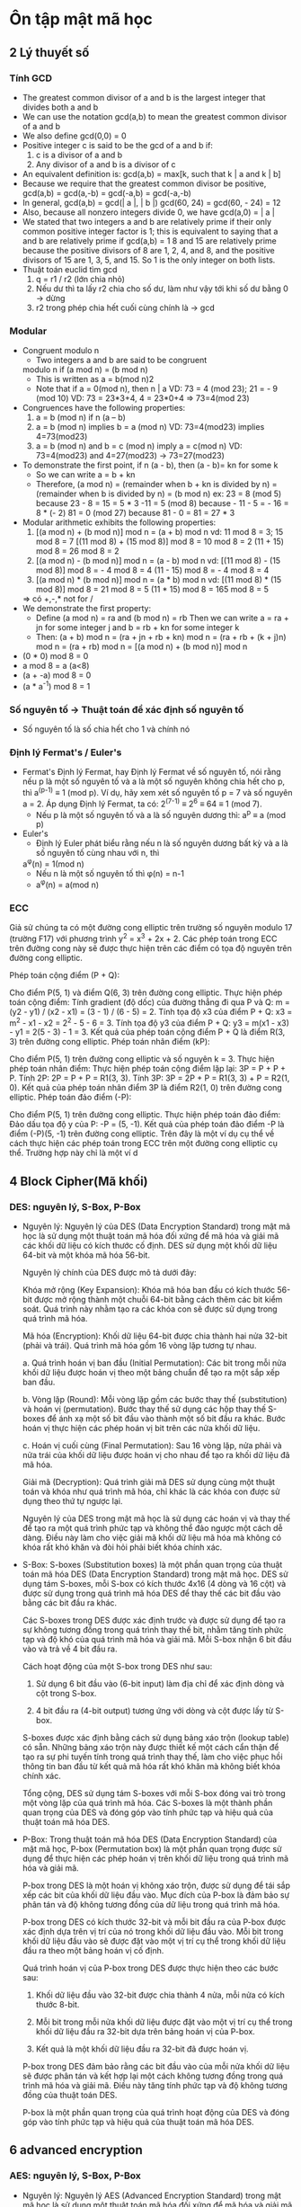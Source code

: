 * Ôn tập mật mã học

** 2 Lý thuyết số

*** Tính GCD
    - The greatest common divisor of a and b is the
      largest integer that divides both a and b
    - We can use the notation gcd(a,b) to mean the
      greatest common divisor of a and b
    - We also define gcd(0,0) = 0 
    - Positive integer c is said to be the gcd of a and b if:
      1. c is a divisor of a and b
      2. Any divisor of a and b is a divisor of c
    - An equivalent definition is:
      gcd(a,b) = max[k, such that k | a and k | b]
    - Because we require that the greatest common divisor be
      positive, gcd(a,b) = gcd(a,-b) = gcd(-a,b) = gcd(-a,-b)
    - In general, gcd(a,b) = gcd(| a |, | b |)
      gcd(60, 24) = gcd(60, - 24) = 12
    - Also, because all nonzero integers divide 0, we have
      gcd(a,0) = | a |
    - We stated that two integers a and b are relatively prime if
      their only common positive integer factor is 1; this is
      equivalent to saying that a and b are relatively prime if
      gcd(a,b) = 1
      8 and 15 are relatively prime because the positive divisors of 8 are 1, 2, 4, and 8, and
      the positive divisors of 15 are 1, 3, 5, and 15. So 1 is the only integer on both lists.
    - Thuật toán euclid tìm gcd
      1. q = r1 / r2 (lớn chia nhỏ) 
      2. Nếu dư thì ta lấy r2 chia cho số dư, làm như vậy tới khi số dư bằng 0 -> dừng
      3. r2 trong phép chia hết cuối cùng chính là -> gcd

*** Modular
    - Congruent modulo n
      - Two integers a and b are said to be congruent
      modulo n if (a mod n) = (b mod n)
      - This is written as a = b(mod n)2
      - Note that if a = 0(mod n), then n | a
        VD: 73 = 4 (mod 23); 21 = - 9 (mod 10)
        VD: 73 = 23*3+4, 4 = 23*0+4 => 73=4(mod 23)
    - Congruences have the following properties:
      1. a = b (mod n) if n (a – b)
      2. a = b (mod n) implies b = a (mod n)
         VD: 73=4(mod23) implies 4=73(mod23)
      3. a = b (mod n) and b = c (mod n) imply a = c(mod n)
         VD: 73=4(mod23) and 4=27(mod23) -> 73=27(mod23)
    - To demonstrate the first point, if n (a - b), then (a - b)= kn for some k
      - So we can write a = b + kn
      - Therefore, (a mod n) = (remainder when b + kn is divided by
        n) = (remainder when b is divided by n) = (b mod n)
        ex: 23 = 8 (mod 5) because 23 - 8 = 15 = 5 * 3
        -11 = 5 (mod 8) because - 11 - 5 = - 16 = 8 * (- 2)
        81 = 0 (mod 27) because 81 - 0 = 81 = 27 * 3
    - Modular arithmetic exhibits the following properties:
      1. [(a mod n) + (b mod n)] mod n = (a + b) mod n
         vd: 11 mod 8 = 3; 15 mod 8 = 7
            [(11 mod 8) + (15 mod 8)] mod 8 = 10 mod 8 = 2
            (11 + 15) mod 8 = 26 mod 8 = 2
      2. [(a mod n) - (b mod n)] mod n = (a - b) mod n
         vd: [(11 mod 8) - (15 mod 8)] mod 8 = - 4 mod 8 = 4
            (11 - 15) mod 8 = - 4 mod 8 = 4
      3. [(a mod n) * (b mod n)] mod n = (a * b) mod n
          vd: [(11 mod 8) * (15 mod 8)] mod 8 = 21 mod 8 = 5
            (11 * 15) mod 8 = 165 mod 8 = 5
      => có +,-,* not for /
    - We demonstrate the first property:
      - Define (a mod n) = ra and (b mod n) = rb
        Then we can write a = ra + jn for
        some integer j and b = rb + kn for some integer k
      - Then:
        (a + b) mod n = (ra + jn + rb + kn) mod n
                      = (ra + rb + (k + j)n) mod n
                      = (ra + rb) mod n
                      = [(a mod n) + (b mod n)] mod n
    - (0 * 0) mod 8 = 0
    - a mod 8 = a (a<8)
    - (a + -a) mod 8 = 0
    - (a * a^-1) mod 8 = 1 

*** Số nguyên tố -> Thuật toán để xác định số nguyên tố
    - Số nguyên tố là số chia hết cho 1 và chính nó

*** Định lý Fermat's / Euler's 
    - Fermat's
      Định lý Fermat, hay Định lý Fermat về số nguyên tố, nói rằng nếu p là một số nguyên tố và a là một số nguyên không chia hết cho p, thì a^(p-1) ≡ 1 (mod p).
      Ví dụ, hãy xem xét số nguyên tố p = 7 và số nguyên a = 2. Áp dụng Định lý Fermat, ta có:
      2^(7-1) ≡ 2^6 ≡ 64 ≡ 1 (mod 7).
      - Nếu p là một số nguyên tố và a là số nguyên dương thì: 
        a^p ≡ a (mod p) 
    - Euler's
      - Định lý Euler phát biểu rằng nếu n là số nguyên dương bất kỳ và a là số nguyên tố cùng nhau với n, thì
      a^φ(n) = 1(mod n)
      - Nếu n là một số nguyên tố thì φ(n) = n-1     
      - a^φ(n) = a(mod n) 

*** ECC
    Giả sử chúng ta có một đường cong elliptic trên trường số nguyên modulo 17 (trường F17) với phương trình y^2 = x^3 + 2x + 2. Các phép toán trong ECC trên đường cong này sẽ được thực hiện trên các điểm có tọa độ nguyên trên đường cong elliptic.

    Phép toán cộng điểm (P + Q):

    Cho điểm P(5, 1) và điểm Q(6, 3) trên đường cong elliptic.
    Thực hiện phép toán cộng điểm:
    Tính gradient (độ dốc) của đường thẳng đi qua P và Q: m = (y2 - y1) / (x2 - x1) = (3 - 1) / (6 - 5) = 2.
    Tính tọa độ x3 của điểm P + Q: x3 = m^2 - x1 - x2 = 2^2 - 5 - 6 = 3.
    Tính tọa độ y3 của điểm P + Q: y3 = m(x1 - x3) - y1 = 2(5 - 3) - 1 = 3.
    Kết quả của phép toán cộng điểm P + Q là điểm R(3, 3) trên đường cong elliptic.
    Phép toán nhân điểm (kP):

    Cho điểm P(5, 1) trên đường cong elliptic và số nguyên k = 3.
    Thực hiện phép toán nhân điểm:
    Thực hiện phép toán cộng điểm lặp lại: 3P = P + P + P.
    Tính 2P: 2P = P + P = R1(3, 3).
    Tính 3P: 3P = 2P + P = R1(3, 3) + P = R2(1, 0).
    Kết quả của phép toán nhân điểm 3P là điểm R2(1, 0) trên đường cong elliptic.
    Phép toán đảo điểm (-P):

    Cho điểm P(5, 1) trên đường cong elliptic.
    Thực hiện phép toán đảo điểm:
    Đảo dấu tọa độ y của P: -P = (5, -1).
    Kết quả của phép toán đảo điểm -P là điểm (-P)(5, -1) trên đường cong elliptic.
    Trên đây là một ví dụ cụ thể về cách thực hiện các phép toán trong ECC trên một đường cong elliptic cụ thể. Trường hợp này chỉ là một ví d

** 4 Block Cipher(Mã khối)

*** DES: nguyên lý, S-Box, P-Box
    - Nguyên lý:
      Nguyên lý của DES (Data Encryption Standard) trong mật mã học là sử dụng một thuật toán mã hóa đối xứng để mã hóa và giải mã các khối dữ liệu có kích thước cố định. DES sử dụng một khối dữ liệu 64-bit và một khóa mã hóa 56-bit.

      Nguyên lý chính của DES được mô tả dưới đây:

      Khóa mở rộng (Key Expansion): Khóa mã hóa ban đầu có kích thước 56-bit được mở rộng thành một chuỗi 64-bit bằng cách thêm các bit kiểm soát. Quá trình này nhằm tạo ra các khóa con sẽ được sử dụng trong quá trình mã hóa.

      Mã hóa (Encryption): Khối dữ liệu 64-bit được chia thành hai nửa 32-bit (phải và trái). Quá trình mã hóa gồm 16 vòng lặp tương tự nhau.

      a. Quá trình hoán vị ban đầu (Initial Permutation): Các bit trong mỗi nửa khối dữ liệu được hoán vị theo một bảng chuẩn để tạo ra một sắp xếp ban đầu.

      b. Vòng lặp (Round): Mỗi vòng lặp gồm các bước thay thế (substitution) và hoán vị (permutation). Bước thay thế sử dụng các hộp thay thế S-boxes để ánh xạ một số bit đầu vào thành một số bit đầu ra khác. Bước hoán vị thực hiện các phép hoán vị bit trên các nửa khối dữ liệu.

      c. Hoán vị cuối cùng (Final Permutation): Sau 16 vòng lặp, nửa phải và nửa trái của khối dữ liệu được hoán vị cho nhau để tạo ra khối dữ liệu đã mã hóa.

      Giải mã (Decryption): Quá trình giải mã DES sử dụng cùng một thuật toán và khóa như quá trình mã hóa, chỉ khác là các khóa con được sử dụng theo thứ tự ngược lại.

      Nguyên lý của DES trong mật mã học là sử dụng các hoán vị và thay thế để tạo ra một quá trình phức tạp và không thể đảo ngược một cách dễ dàng. Điều này làm cho việc giải mã khối dữ liệu mã hóa mà không có khóa rất khó khăn và đòi hỏi phải biết khóa chính xác.

    - S-Box: 
      S-boxes (Substitution boxes) là một phần quan trọng của thuật toán mã hóa DES (Data Encryption Standard) trong mật mã học. DES sử dụng tám S-boxes, mỗi S-box có kích thước 4x16 (4 dòng và 16 cột) và được sử dụng trong quá trình mã hóa DES để thay thế các bit đầu vào bằng các bit đầu ra khác.

      Các S-boxes trong DES được xác định trước và được sử dụng để tạo ra sự không tương đồng trong quá trình thay thế bit, nhằm tăng tính phức tạp và độ khó của quá trình mã hóa và giải mã. Mỗi S-box nhận 6 bit đầu vào và trả về 4 bit đầu ra.

      Cách hoạt động của một S-box trong DES như sau:

        1. Sử dụng 6 bit đầu vào (6-bit input) làm địa chỉ để xác định dòng và cột trong S-box.

        2. 4 bit đầu ra (4-bit output) tương ứng với dòng và cột được lấy từ S-box.

      S-boxes được xác định bằng cách sử dụng bảng xáo trộn (lookup table) có sẵn. Những bảng xáo trộn này được thiết kế một cách cẩn thận để tạo ra sự phi tuyến tính trong quá trình thay thế, làm cho việc phục hồi thông tin ban đầu từ kết quả mã hóa rất khó khăn mà không biết khóa chính xác.

      Tổng cộng, DES sử dụng tám S-boxes với mỗi S-box đóng vai trò trong một vòng lặp của quá trình mã hóa. Các S-boxes là một thành phần quan trọng của DES và đóng góp vào tính phức tạp và hiệu quả của thuật toán mã hóa DES.

    - P-Box: 
      Trong thuật toán mã hóa DES (Data Encryption Standard) của mật mã học, P-box (Permutation box) là một phần quan trọng được sử dụng để thực hiện các phép hoán vị trên khối dữ liệu trong quá trình mã hóa và giải mã.

      P-box trong DES là một hoán vị không xáo trộn, được sử dụng để tái sắp xếp các bit của khối dữ liệu đầu vào. Mục đích của P-box là đảm bảo sự phân tán và độ không tương đồng của dữ liệu trong quá trình mã hóa.

      P-box trong DES có kích thước 32-bit và mỗi bit đầu ra của P-box được xác định dựa trên vị trí của nó trong khối dữ liệu đầu vào. Mỗi bit trong khối dữ liệu đầu vào sẽ được đặt vào một vị trí cụ thể trong khối dữ liệu đầu ra theo một bảng hoán vị cố định.

      Quá trình hoán vị của P-box trong DES được thực hiện theo các bước sau:

        1. Khối dữ liệu đầu vào 32-bit được chia thành 4 nửa, mỗi nửa có kích thước 8-bit.

        2. Mỗi bit trong mỗi nửa khối dữ liệu được đặt vào một vị trí cụ thể trong khối dữ liệu đầu ra 32-bit dựa trên bảng hoán vị của P-box.

        3. Kết quả là một khối dữ liệu đầu ra 32-bit đã được hoán vị.

      P-box trong DES đảm bảo rằng các bit đầu vào của mỗi nửa khối dữ liệu sẽ được phân tán và kết hợp lại một cách không tương đồng trong quá trình mã hóa và giải mã. Điều này tăng tính phức tạp và độ không tương đồng của thuật toán DES.

      P-box là một phần quan trọng của quá trình hoạt động của DES và đóng góp vào tính phức tạp và hiệu quả của thuật toán mã hóa DES.

** 6 advanced encryption  

*** AES: nguyên lý, S-Box, P-Box
    - Nguyên lý: 
      Nguyên lý AES (Advanced Encryption Standard) trong mật mã học là sử dụng một thuật toán mã hóa đối xứng để mã hóa và giải mã các khối dữ liệu có kích thước cố định. AES được xem là một trong những thuật toán mã hóa mạnh nhất và được sử dụng rộng rãi trong các ứng dụng bảo mật.

      Nguyên lý chính của AES được mô tả dưới đây:

      1. Độ dài khóa: AES hỗ trợ ba độ dài khóa khác nhau, bao gồm 128-bit, 192-bit và 256-bit. Khóa được chọn trước quá trình mã hóa và giải mã và cần được bảo mật cẩn thận.

      2. Phân chia khối dữ liệu: Dữ liệu cần mã hóa được chia thành các khối có kích thước cố định (thường là 128-bit).

      3. Quá trình mã hóa (Encryption Rounds): AES sử dụng một số vòng lặp mã hóa, số lượng vòng lặp phụ thuộc vào độ dài khóa. Trong mỗi vòng lặp, một số phép biến đổi được áp dụng lên khối dữ liệu để tạo ra sự phức tạp và độ không tương đồng trong quá trình mã hóa.

      4. Phép biến đổi SubBytes: Trong quá trình này, các byte trong khối dữ liệu được thay thế bằng các byte khác thông qua một phép thay thế phi tuyến tính sử dụng S-boxes.

      5. Phép biến đổi ShiftRows: Trong quá trình này, các byte trong các hàng của khối dữ liệu được dịch chuyển sang trái.

      6. Phép biến đổi MixColumns: Trong quá trình này, các cột của khối dữ liệu được biến đổi thông qua một phép nhân ma trận.

      7. Phép biến đổi AddRoundKey: Trong quá trình này, mỗi byte trong khối dữ liệu được kết hợp với một khóa con tương ứng.

      8. Quá trình mã hóa kết thúc sau khi thực hiện số vòng lặp mã hóa tương ứng với độ dài khóa.

      Quá trình giải mã AES được thực hiện bằng cách áp dụng các phép biến đổi ngược lại trên khối dữ liệu đã được mã hóa với cùng một khóa.


      AES được coi là một thuật toán mã hóa mạnh, với tính bền vững cao và khả năng chống các cuộc tấn công thông qua việc sử dụng các phép biến đổi phức tạp và khóa dài.

    - S-Box:
      Trong AES (Advanced Encryption Standard), S-boxes (Substitution boxes) là một phần quan trọng của quá trình mã hóa và giải mã. AES sử dụng S-boxes để thay thế các giá trị byte trong quá trình mã hóa và giải mã.

      S-boxes trong AES có kích thước 16x16 (16 dòng và 16 cột) và được xác định trước. Mỗi byte đầu vào trong quá trình mã hóa hoặc giải mã sẽ được chia thành hai phần: 4 bit cao và 4 bit thấp. Phần 4 bit cao được sử dụng để xác định dòng trong S-box, trong khi phần 4 bit thấp được sử dụng để xác định cột. Giá trị byte tương ứng trong S-box sẽ được lấy làm giá trị thay thế.

      S-boxes trong AES được thiết kế một cách cẩn thận để đảm bảo tính phi tuyến tính và khó khăn trong việc phục hồi thông tin ban đầu từ kết quả mã hóa. Các giá trị trong S-boxes là kết quả của các phép biến đổi phi tuyến tính, như phép nhân ma trận và phép cộng modulo, nhằm đạt được độ không tương đồng và độ không tuyến tính trong quá trình thay thế.

      S-boxes trong AES đóng vai trò quan trọng trong việc đánh tan tính đều đặn và tương quan của dữ liệu, đồng thời làm tăng độ phức tạp và khó khăn của quá trình mã hóa và giải mã. Sự chọn lựa cẩn thận và tính phi tuyến tính của S-boxes trong AES là một yếu tố quan trọng giúp tăng cường tính bảo mật của thuật toán.

    - P-Box
      Trong AES (Advanced Encryption Standard), không có P-box như trong DES. P-box là một phần của thuật toán DES (Data Encryption Standard) và không được sử dụng trong AES.

      Trong AES, quá trình biến đổi được thực hiện bằng cách sử dụng các phép biến đổi đơn giản như SubBytes, ShiftRows, MixColumns và AddRoundKey. Khối dữ liệu được chia thành các byte và các phép biến đổi được áp dụng trên từng byte riêng lẻ.

      SubBytes: Trong quá trình này, mỗi byte trong khối dữ liệu được thay thế bằng một giá trị thay thế từ S-box. S-boxes trong AES là các bảng thay thế được xác định trước và đóng vai trò quan trọng trong việc tạo sự phi tuyến tính và độ không tương đồng.

      ShiftRows: Trong quá trình này, các byte trong các hàng của khối dữ liệu được dịch chuyển sang trái. Quá trình này tạo ra sự phân tán dữ liệu và đóng góp vào tính phi tuyến tính của AES.

      MixColumns: Trong quá trình này, các cột của khối dữ liệu được biến đổi thông qua một phép nhân ma trận. Điều này tạo ra sự phức tạp và khó khăn trong việc phục hồi thông tin ban đầu từ kết quả mã hóa.

      AddRoundKey: Trong quá trình này, mỗi byte trong khối dữ liệu được kết hợp với một khóa con tương ứng.

      Quá trình giải mã AES được thực hiện bằng cách áp dụng các phép biến đổi ngược lại trên khối dữ liệu đã được mã hóa với cùng một khóa.

      Trong tổng thể, AES sử dụng một loạt các phép biến đổi đơn giản và hiệu quả để tạo ra tính phức tạp và bảo mật. Tuy không có P-box như trong DES, AES vẫn đạt được một mức độ bảo mật cao và được sử dụng rộng rãi trong các ứng dụng mật mã hóa.

** 5 GF(2)
*** Các phép toán +,-,*,/, nghịch đảo, bù
    - Trong đại số trường Galois GF(2), còn được gọi là trường nhị phân, chỉ có hai phần tử là 0 và 1. Trường Galois GF(2) có các phép toán cộng, trừ và nhân nhưng không có phép chia.

    Các phép toán trong trường Galois GF(2) được xác định như sau:

    Phép toán cộng (+):

    0 + 0 = 0
    0 + 1 = 1
    1 + 0 = 1
    1 + 1 = 0
    Phép toán trừ (-) tương đương với phép toán cộng:

    0 - 0 = 0
    0 - 1 = 1
    1 - 0 = 1
    1 - 1 = 0
    Phép toán nhân (*):

    0 * 0 = 0
    0 * 1 = 0
    1 * 0 = 0
    1 * 1 = 1
    Phép toán chia (/):
    Trong trường Galois GF(2), phép toán chia không tồn tại vì không thể chia cho 0.

    Ví dụ:

    1 + 1 = 0 (vì 1 + 1 = 2, nhưng trong trường Galois GF(2) chỉ có hai phần tử 0 và 1, nên kết quả là 0)
    1 * 1 = 1
    1 - 1 = 0
    Lưu ý rằng trong trường Galois GF(2), các phép toán cộng, trừ và nhân được thực hiện modulo 2, nghĩa là kết quả chỉ có thể là 0 hoặc 1.

** 9 Thuật toán RSA
*** Các phép toán +,-,*,/
    - Bước 1: Tạo khóa

    Chọn hai số nguyên tố lớn: p = 17 và q = 11.
    Tính n = p * q = 17 * 11 = 187.
    Tính hàm Euler's totient của n: φ(n) = (p - 1) * (q - 1) = 16 * 10 = 160.
    Chọn một số nguyên e thỏa mãn 1 < e < φ(n) và gcd(e, φ(n)) = 1. Chẳng hạn, chọn e = 7 làm khóa công khai.
    Tìm số d sao cho (d * e) % φ(n) = 1. Giải phương trình 7d % 160 = 1, ta có d = 23 làm khóa bí mật.

    Bước 2: Mã hoá

    Chọn một tin nhắn để mã hoá. Ví dụ, chọn m = 88.
    Mã hoá tin nhắn bằng cách sử dụng khóa công khai (e, n): c = m^e mod n.
    => c = 88^7 mod 187 = 11.

    Bước 3: Giải mã

    Giải mã mã hoá bằng cách sử dụng khóa bí mật (d, n): m = c^d mod n.
    => m = 11^23 mod 187 = 88.
    Kết quả:

    Tin nhắn ban đầu là 88.
    Mã hoá tin nhắn (ciphertext) là 11.
    Giải mã tin nhắn (plaintext) là 88.
    Trên đây là một ví dụ đơn giản về cách tính RSA trong quá trình mã hoá và giải mã. Trong thực tế, các giá trị p, q, e và d được chọn rất lớn và phức tạp hơn để đảm bảo tính bảo mật của hệ thống RSA.

** 11 Hàm băm
*** Đặc điểm
    
  Hàm băm (hash function) trong mật mã học có những đặc điểm chính sau:

  - Đầu vào độc lập: Hàm băm nhận đầu vào có kích thước bất kỳ và độc lập với đầu vào khác. Một thay đổi nhỏ trong đầu vào sẽ dẫn đến sự thay đổi đáng kể trong giá trị băm đầu ra.

  - Đầu ra có kích thước cố định: Hàm băm cho ra kết quả với kích thước đầu ra cố định, bất kể kích thước đầu vào. Ví dụ, hàm băm SHA-256 luôn cho ra kết quả có kích thước 256 bit.

  - Không thể phục hồi ngược: Không thể phục hồi ngược giá trị đầu vào ban đầu từ giá trị băm đầu ra. Điều này đảm bảo tính an toàn của hàm băm, nghĩa là người dùng không thể khôi phục lại thông tin gốc từ giá trị băm.

  - Kháng va chạm: Hàm băm phải có tính kháng va chạm, nghĩa là rất khó để tìm hai đầu vào khác nhau cho ra cùng một giá trị băm. Tuy nhiên, trong thực tế, việc tìm một va chạm (hai đầu vào cho ra cùng một giá trị băm) không thể tránh khỏi, nhưng nó phải rất khó khăn và thời gian tìm kiếm va chạm phải rất lớn.

  - Phát tán đều: Hàm băm phải phân tán đều các giá trị băm trên không gian đầu vào. Điều này đảm bảo rằng một thay đổi nhỏ trong đầu vào sẽ dẫn đến một thay đổi lớn và ngẫu nhiên trong giá trị băm.

  - Hiệu suất cao: Hàm băm phải được tính toán nhanh chóng và hiệu quả, đặc biệt là trong các ứng dụng mật mã hóa thời gian thực và xử lý lượng dữ liệu lớn.

  Đặc điểm này là một số tiêu chí cơ bản cho các hàm băm an toàn và được sử dụng rộng rãi trong các ứng dụng mật mã hóa, như xác thực mật khẩu, chứng chỉ số, chữ ký số và bảo mật thông tin.
    
*** Cách tạo
    Có nhiều cách để tạo hàm băm, nhưng ở đây tôi sẽ giới thiệu một phương pháp phổ biến là sử dụng các hàm băm dựa trên khối (block-based hash functions), như MD5, SHA-1 hoặc SHA-256. Dưới đây là các bước cơ bản để tạo hàm băm sử dụng các hàm băm dựa trên khối:

    - Chuẩn bị đầu vào: Chuyển đổi đầu vào của bạn thành một định dạng có thể được xử lý bởi hàm băm. Đối với các hàm băm dựa trên khối, đầu vào thường được chia thành các khối có kích thước cố định (ví dụ: 512 bit cho SHA-512). Nếu đầu vào không phù hợp với kích thước khối, hãy thêm các bit mở rộng hoặc thực hiện bước mã hóa đặc biệt (ví dụ: MD5 sử dụng một bước gọi "padding").

    - Xử lý các khối đầu vào: Áp dụng hàm băm dựa trên khối lên từng khối đầu vào theo thứ tự. Trong quá trình này, các phép biến đổi đặc biệt được áp dụng trên các khối để tạo ra kết quả băm. Các phép biến đổi bao gồm các phép cộng, phép xoay, phép XOR và các hàm phi tuyến.

    - Kết hợp các kết quả băm: Khi đã xử lý tất cả các khối đầu vào, các kết quả băm từ từng khối được kết hợp lại để tạo thành giá trị băm cuối cùng. Cách kết hợp có thể là một phép XOR, phép cộng modulo hoặc các phép toán khác tùy thuộc vào thuật toán cụ thể.

    - Trả về giá trị băm: Kết quả cuối cùng của quá trình là giá trị băm của đầu vào ban đầu.

    Lưu ý rằng các hàm băm dựa trên khối có các thuộc tính bảo mật khác nhau và đang trải qua quá trình tiến hóa. Vì vậy, nếu bạn đang tạo một hàm băm mới, hãy tìm hiểu về các thuật toán hàm băm hiện có và xem xét các yêu cầu bảo mật và hiệu suất của ứng dụng của bạn để chọn thuật toán phù hợp.



** ĐỀ CHATGPT :)) 
Câu 1:
Giải thích sự khác nhau giữa thuật toán đối xứng và thuật toán không đối xứng trong mật mã học. Đưa ra ví dụ cụ thể cho mỗi loại thuật toán và giải thích cách sử dụng chúng trong các ứng dụng bảo mật thông tin.

Câu 2:
Hãy mô tả thuật toán RSA và cách nó hoạt động trong mật mã học. Giải thích ý nghĩa của khóa công khai và khóa bí mật trong thuật toán RSA và cách chúng được tạo ra.

Câu 3:
Mô tả quá trình mã hóa và giải mã trong thuật toán AES. Đưa ra ví dụ cụ thể về quá trình mã hóa và giải mã bằng AES và giải thích các bước và phương pháp sử dụng khóa bí mật để thực hiện quá trình này.

Câu 4:
Trình bày về các kỹ thuật bảo mật thông tin trong mật mã học. Đưa ra ví dụ về một kỹ thuật bảo mật thông tin như chữ ký số (digital signature), mã hóa đối xứng (symmetric encryption) hoặc băm (hashing) và giải thích cách nó đóng góp vào việc bảo vệ thông tin.

Câu 5:
Tìm hiểu về các cuộc tấn công phổ biến trong mật mã học như tấn công brute-force, tấn công từ chối dịch vụ (DoS), tấn công phân tích bên kênh (side-channel attack) và tấn công đoán ngữ cảnh (plaintext attack). Đưa ra ví dụ và mô tả cách thức tấn công và cách ngăn chặn các cuộc tấn công này.


Tính toán Modular Arithmetic:
a) Tính giá trị của (17^23) mod 11.
b) Tìm số nguyên dương nhỏ nhất x sao cho (17x) mod 11 = 1.
        a) Để tính giá trị của (17^23) mod 11, ta sẽ áp dụng tính toán modular arithmetic:

        17^23 mod 11 = (17 mod 11)^23 mod 11

        Vì 17 mod 11 = 6, ta có:

        (17^23) mod 11 = (6^23) mod 11

        Bây giờ, chúng ta sẽ tính (6^23) mod 11 bằng cách lặp lại phép nhân và lấy modulo:

        (6^23) mod 11 = 6 * (6^22) mod 11

        Tiếp tục lặp lại quá trình này, chúng ta có:

        (6^23) mod 11 = 6 * [(6^21) mod 11] mod 11
        = 6 * [(6^20) mod 11] mod 11
        = 6 * [(6^19) mod 11] mod 11
        = ...
        = 6 * [(6^2) mod 11] mod 11

        Tiếp tục lặp lại:

        (6^23) mod 11 = 6 * [36 mod 11] mod 11
        = 6 * 3 mod 11
        = 18 mod 11
        = 7

        Vậy, giá trị của (17^23) mod 11 là 7.

        b) Để tìm số nguyên dương nhỏ nhất x sao cho (17x) mod 11 = 1, chúng ta sẽ áp dụng lại tính toán modular arithmetic:

        17x mod 11 = 1

        Ta sẽ thử các giá trị x từ 1 trở đi cho đến khi tìm được kết quả.

        x = 1: 171 mod 11 = 17 mod 11 = 6 (không thoả mãn)
        x = 2: 172 mod 11 = 34 mod 11 = 1 (thoả mãn)

        Vậy, số nguyên dương nhỏ nhất x sao cho (17x) mod 11 = 1 là 2.


*** Tính toán trong RSA:
a) Cho trước hai số nguyên tố p = 17 và q = 23. Tính giá trị của n, φ(n), và tìm khóa công khai (e) và khóa bí mật (d) trong thuật toán RSA.
b) Cho trước thông điệp m = 9 và khóa công khai (n, e) = (391, 3) trong thuật toán RSA. Hãy mã hóa thông điệp bằng cách tính (m^e) mod n.

  a) Để tính giá trị của n và φ(n) và tìm khóa công khai (e) và khóa bí mật (d) trong thuật toán RSA với hai số nguyên tố p = 17 và q = 23, ta có các bước sau:

    Tính giá trị của n: n = p * q = 17 * 23 = 391.

    Tính giá trị của φ(n): φ(n) = (p - 1) * (q - 1) = 16 * 22 = 352.

    Chọn một số nguyên e thỏa mãn các điều kiện sau:

    1 < e < φ(n).
    e và φ(n) là các số nguyên tố cùng nhau (không có ước chung ngoài 1).
    Một giá trị phổ biến cho e là 65537 (2^16 + 1), nhưng trong ví dụ này chúng ta sẽ sử dụng e = 3 để đơn giản hóa tính toán.
    Tìm khóa bí mật d, sao cho (e * d) mod φ(n) = 1.

    Để tìm d, chúng ta có thể sử dụng thuật toán mở rộng Euclid hoặc thuật toán Euclid tiêu chuẩn mở rộng để tính toán d.
    Trong ví dụ này, sử dụng thuật toán Euclid mở rộng, ta có: d ≡ e^(-1) (mod φ(n)).
    Tính d = 235.
    Vậy, giá trị của n là 391, φ(n) là 352, khóa công khai (e) là 3 và khóa bí mật (d) là 235.

    b) Để mã hóa thông điệp m = 9 bằng cách tính (m^e) mod n, với thông số khóa công khai (n, e) = (391, 3), ta thực hiện các bước sau:

    (m^e) mod n = (9^3) mod 391

    Áp dụng tính toán modular:

    9^3 mod 391 = (9^2 * 9) mod 391 = ((9^2 mod 391) * (9 mod 391)) mod 391

    Tiếp tục tính toán:

    9^2 mod 391 = 81 mod 391 = 81
    9 mod 391 = 9

    Thay vào công thức:

    ((9^2 mod 391) * (9 mod 391)) mod 391 = (81 * 9) mod 391 = 729 mod 391 = 337

    Vậy, sau khi mã hóa, giá trị của thông điệp m = 9 là 337.


*** Tính toán trong ECC (Elliptic Curve Cryptography):
a) Cho trước một đường cong elliptic trên trường hữu hạn và một điểm P trên đường cong. Tìm điểm Q = kP, trong đó k là một số nguyên dương.
b) Cho trước một đường cong elliptic, tìm điểm P sao cho nP = O, trong đó n là một số nguyên dương và O là điểm vô hướng trên đường cong.
 a) Để tính điểm Q = kP trên một đường cong elliptic trên trường hữu hạn, ta sử dụng phép nhân điểm của đường cong elliptic. Các bước thực hiện như sau:

  Chọn một điểm P trên đường cong elliptic.

  Lặp lại quá trình sau k lần:

  Thực hiện phép cộng điểm giữa điểm Q hiện tại và P.
  Gán k = k - 1.
  Sau khi lặp lại quá trình trên k lần, điểm Q sẽ là kP.

  Lưu ý rằng trong quá trình tính toán, ta cần tuân thủ các quy tắc phép cộng điểm trên đường cong elliptic, bao gồm xác định phép cộng giữa hai điểm khác nhau và phép cộng của một điểm với chính nó.

  b) Để tìm điểm P sao cho nP = O trên một đường cong elliptic, ta cần tìm điểm có tính chất là n là bội của số điểm P trên đường cong. Các bước thực hiện như sau:

  Chọn một điểm P bất kỳ trên đường cong elliptic.

  Lặp lại quá trình sau cho đến khi nP = O:

  Thực hiện phép cộng điểm giữa điểm P hiện tại và P.
  Gán P = P + P.
  Sau khi lặp lại quá trình trên, điểm P sẽ thỏa mãn tính chất nP = O, trong đó n là số nguyên dương nào đó.

  Lưu ý rằng trong quá trình tính toán, ta cần tuân thủ các quy tắc phép cộng điểm trên đường cong elliptic, bao gồm xác định phép cộng giữa hai điểm khác nhau và phép cộng của một điểm với chính nó. 


*** Tính toán trong hàm băm:
a) Cho trước một hàm băm có đầu vào là một chuỗi bit và đầu ra là một giá trị hash có độ dài 256 bit. Tính giá trị hash cho một thông điệp cụ thể.
b) Tìm một collision trong một hàm băm cụ thể, tức là tìm hai thông điệp khác nhau có cùng giá trị hash.
  
  a) Để tính giá trị hash cho một thông điệp cụ thể sử dụng một hàm băm có đầu ra là một giá trị hash 256 bit, ta áp dụng thuật toán hàm băm đó trên thông điệp đó. Mỗi thuật toán hàm băm có cách thức cụ thể, nhưng cơ bản chúng thực hiện các phép biến đổi trên thông điệp để tạo ra giá trị hash. Dưới đây là một ví dụ sử dụng hàm băm SHA-256:

  Thông điệp cần băm: "Hello, World!"

  Bước 1: Chuẩn bị thông điệp: Chuyển đổi thông điệp thành chuỗi bit hoặc khối bit phù hợp để phù hợp với kích thước đầu vào của hàm băm. Trong trường hợp của SHA-256, thông điệp được chuyển đổi thành chuỗi bit có độ dài phù hợp.

  Bước 2: Áp dụng thuật toán hàm băm: Áp dụng thuật toán SHA-256 trên chuỗi bit của thông điệp. Thuật toán sẽ thực hiện các phép biến đổi phức tạp để tính toán giá trị hash.

  Bước 3: Nhận kết quả: Kết quả của thuật toán hàm băm là một giá trị hash 256 bit. Đây là giá trị băm của thông điệp cụ thể.

  Ví dụ:
  Thông điệp: "Hello, World!"
  Giá trị hash (SHA-256): 109abea04a139ef5d63be6096828f6bc5f6b09cd1aebf2dc607ebba53ce33b3a

  b) Tìm collision trong một hàm băm cụ thể, tức là tìm hai thông điệp khác nhau có cùng giá trị hash, là một nhiệm vụ khó và phụ thuộc vào độ dài của giá trị hash và chất lượng của hàm băm. Mục đích của việc tìm collision là tìm hai thông điệp mà chúng cho cùng một giá trị hash, ngay cả khi các thông điệp này khác nhau.

  Tuy nhiên, trong hầu hết các hàm băm an toàn hiện đại như SHA-256, việc tìm collision là rất khó và tốn nhiều thời gian tính toán. Các hàm băm được thiết kế để chống lại việc tìm collision bằng cách tạo ra giá trị hash ngẫu nhiên, và việc tìm collision được coi là không thực tế trong thực tế.

  Việc tìm collision trong một hàm băm cụ thể đòi



*** Câu hỏi: Giả sử bạn có một thông điệp cần mã hoá sử dụng thuật toán RSA với các giá trị khóa công khai (e, n) là (13, 77) và khóa bí mật (d, n) là (37, 77). Thực hiện mã hoá thông điệp "HELLO" bằng cách sử dụng khóa công khai và cho biết kết quả sau khi mã hoá.

    Đáp án:

    Chuyển đổi thông điệp thành số nguyên dựa trên bảng mã ASCII: "H" = 72, "E" = 69, "L" = 76, "L" = 76, "O" = 79.
    Áp dụng thuật toán mã hoá RSA bằng cách sử dụng khóa công khai:
    Mã hoá ký tự "H": c = m^e mod n = 72^13 mod 77 = 35.
    Mã hoá ký tự "E": c = m^e mod n = 69^13 mod 77 = 46.
    Mã hoá ký tự "L": c = m^e mod n = 76^13 mod 77 = 57.
    Mã hoá ký tự "L": c = m^e mod n = 76^13 mod 77 = 57.
    Mã hoá ký tự "O": c = m^e mod n = 79^13 mod 77 = 36.
    Kết quả sau khi mã hoá là: 35, 46, 57, 57, 36.
    Lưu ý rằng trong ví dụ này, tôi sử dụng giá trị khóa công khai (e, n) và thực hiện phép tính mã hoá RSA để mã hoá thông điệp "HELLO". Tuy nhiên, để hoàn thành bài toán mã hoá RSA, chúng ta cần sử dụng phép toán mũ modulo và thuật toán tính modulo.


*** Asymmetric algorithm
    Asymmetric Algorithm (giải thuật bất đối xứng) là một phương pháp mã hóa trong mật mã học, nơi hai khóa riêng biệt được sử dụng: một khóa công khai (public key) để mã hóa dữ liệu và một khóa bí mật (private key) để giải mã dữ liệu. Dưới đây là một ví dụ về tính toán trong một thuật toán bất đối xứng, ví dụ như RSA (Rivest-Shamir-Adleman):

    Tạo khóa và mã hóa:
    a) Chọn hai số nguyên tố p và q, ví dụ: p = 17, q = 23.
    b) Tính giá trị n = p * q, trong trường hợp này: n = 391.
    c) Tính giá trị φ(n) = (p - 1) * (q - 1), trong trường hợp này: φ(n) = 352.
    d) Chọn một số nguyên e sao cho 1 < e < φ(n) và gcd(e, φ(n)) = 1, ví dụ: e = 3. Đây là khóa công khai.
    e) Tính giá trị d sao cho (d * e) mod φ(n) = 1, ví dụ: d = 235. Đây là khóa bí mật.

    Mã hóa thông điệp:
    a) Chọn một thông điệp m, ví dụ: m = 9.
    b) Mã hóa thông điệp bằng cách tính c = (m^e) mod n, trong trường hợp này: c = (9^3) mod 391 = 262.

    Giải mã thông điệp:
    a) Giải mã thông điệp bằng cách tính m = (c^d) mod n, trong trường hợp này: m = (262^235) mod 391 = 9.

    Kết quả là thông điệp ban đầu m = 9 được mã hóa thành c = 262 và được giải mã trở lại thành m = 9. Quá trình mã hóa và giải mã trong thuật toán bất đối xứng RSA được thực hiện thông qua các phép toán mũ modulo và dựa trên tính toán trong lĩnh vực số học modulô.

*** Symmetric Algorithm
    Symmetric Algorithm (giải thuật đối xứng) là một phương pháp mã hóa trong mật mã học, nơi cùng một khóa được sử dụng để mã hóa và giải mã dữ liệu. Dưới đây là một ví dụ về tính toán trong một thuật toán đối xứng, ví dụ như AES (Advanced Encryption Standard):

    Khởi tạo khóa và thông điệp:
    a) Chọn một khóa kích thước thích hợp, ví dụ như 128-bit hoặc 256-bit.
    b) Chọn một thông điệp cần mã hóa, ví dụ như một chuỗi bit hoặc một khối dữ liệu.

    Mã hóa thông điệp:
    a) Chia thông điệp thành các khối dữ liệu cùng kích thước.
    b) Áp dụng phép mã hóa đối xứng trên từng khối dữ liệu sử dụng khóa đã cho.
    c) Lặp lại quá trình mã hóa trên tất cả các khối dữ liệu cho đến khi tất cả các khối đã được mã hóa.

    Giải mã thông điệp:
    a) Áp dụng phép giải mã đối xứng trên từng khối dữ liệu đã mã hóa sử dụng cùng khóa.
    b) Lặp lại quá trình giải mã trên tất cả các khối dữ liệu cho đến khi tất cả các khối đã được giải mã.

    Quá trình mã hóa và giải mã trong Symmetric Algorithm sử dụng các phép biến đổi và phép hoán vị trên dữ liệu để tạo ra dữ liệu mã hóa và giải mã. Để đảm bảo tính bảo mật của thuật toán, việc chọn khóa và việc thực hiện các phép biến đổi cần tuân theo các quy tắc và thuật toán cụ thể của mỗi giải thuật đối xứng, ví dụ như AES.


*** AES
    Thuật toán RSA (Rivest-Shamir-Adleman) là một thuật toán mã hóa bất đối xứng được sử dụng trong mật mã học. Nó dựa trên khó khăn của bài toán phân tích số nguyên tố lớn và tính toán các phép mũ modulo. Dưới đây là mô tả thuật toán RSA và cách nó hoạt động:

    Khởi tạo khóa:
    a) Chọn hai số nguyên tố lớn p và q.
    b) Tính n = p * q, n là một số nguyên dương lớn được gọi là module.
    c) Tính φ(n) = (p - 1) * (q - 1), φ(n) là số các số nguyên tố nhỏ hơn n và nguyên tố cùng nhau với n.
    d) Chọn một số nguyên e sao cho 1 < e < φ(n) và gcd(e, φ(n)) = 1. Đây là khóa công khai.
    e) Tìm d, số nguyên dương thỏa mãn (d * e) mod φ(n) = 1. Đây là khóa bí mật.

    Mã hóa:
    a) Chọn một thông điệp m để mã hóa, m là một số nguyên.
    b) Tính c = (m^e) mod n, c là giá trị mã hóa của thông điệp m. Giá trị c này có thể được chuyển qua kênh không an toàn.

    Giải mã:
    a) Nhận được giá trị mã hóa c.
    b) Tính m = (c^d) mod n, m là thông điệp gốc. Giá trị m này chỉ có thể được giải mã thành công bởi người có khóa bí mật.

    Ý nghĩa của khóa công khai và khóa bí mật trong thuật toán RSA:

    Khóa công khai (public key): Được sử dụng để mã hóa thông điệp. Nó có thể được công khai cho mọi người, không gây nguy cơ bảo mật. Bất kỳ ai cũng có thể sử dụng khóa công khai để mã hóa thông điệp, nhưng chỉ người có khóa bí mật tương ứng mới có thể giải mã.

    Khóa bí mật (private key): Được sử dụng để giải mã thông điệp. Khóa bí mật chỉ được biết đến bởi người nhận, không được tiết lộ cho người khác. Chỉ người nắm giữ khóa bí mật mới có thể giải mã các thông điệp đã được mã hóa bằng khóa công khai.

    Quá trình tạo ra khóa công khai và khóa bí mật trong RSA:

    Chọn hai số nguyên tố lớn p và q.
    Tính n = p * q và φ(n) = (p - 1) * (q - 1).
    Chọn một số nguyên e thỏa mãn 1 < e < φ(n) và gcd(e, φ(n)) = 1. Đây là khóa công khai (n, e).
    Tìm số nguyên d thỏa mãn (d * e) mod φ(n) = 1. Đây là khóa bí mật (n, d).
    Quá trình tạo khóa bí mật đòi hỏi tính toán ngược lại từ khóa công khai và số nguyên tố p, q, mà việc tính toán ngược lại này khó khăn và tốn thời gian đối với người khác. Điều này giúp bảo vệ tính bí mật của khóa bí mật và đảm bảo tính bất đối xứng của thuật toán RSA.
